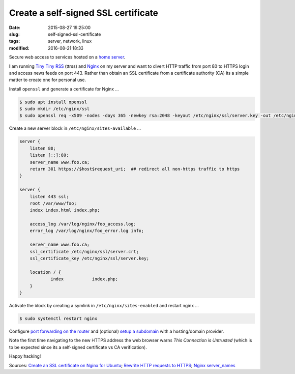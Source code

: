 ====================================
Create a self-signed SSL certificate
====================================

:date: 2015-08-27 19:25:00
:slug: self-signed-ssl-certificate
:tags: server, network, linux
:modified: 2016-08-21 18:33

Secure web access to services hosted on a `home server <http://www.circuidipity.com/raspberry-pi-home-server.html>`_.

I am running `Tiny Tiny RSS <http://www.circuidipity.com/ttrss.html>`_ (ttrss) and `Nginx <http://www.circuidipity.com/php-nginx-postgresql.html>`_ on my server and want to divert HTTP traffic from port 80 to HTTPS login and access news feeds on port 443. Rather than obtain an SSL certificate from a certificate authority (CA) its a simple matter to create one for personal use. 

Install ``openssl`` and generate a certificate for Nginx ...

.. code-block:: bash

    $ sudo apt install openssl
    $ sudo mkdir /etc/nginx/ssl
    $ sudo openssl req -x509 -nodes -days 365 -newkey rsa:2048 -keyout /etc/nginx/ssl/server.key -out /etc/nginx/ssl/server.crt

Create a new server block in ``/etc/nginx/sites-available`` ... 

.. code-block:: bash

    server {
        listen 80;
        listen [::]:80;
        server_name www.foo.ca;
        return 301 https://$host$request_uri;  ## redirect all non-https traffic to https 
    }

    server {
        listen 443 ssl;
        root /var/www/foo;
        index index.html index.php;

        access_log /var/log/nginx/foo_access.log;
        error_log /var/log/nginx/foo_error.log info;

        server_name www.foo.ca;
        ssl_certificate /etc/nginx/ssl/server.crt;
        ssl_certificate_key /etc/nginx/ssl/server.key;

        location / {
                index           index.php;
        }
    }

Activate the block by creating a symlink in ``/etc/nginx/sites-enabled`` and restart nginx ...

.. code-block:: bash

    $ sudo systemctl restart nginx
    
Configure `port forwarding on the router <http://www.circuidipity.com/20141006.html>`_ and (optional) `setup a subdomain <https://wiki.gandi.net/en/dns/zone/subdomain>`_ with a hosting/domain provider.

Note the first time navigating to the new HTTPS address the web browser warns *This Connection is Untrusted* (which is to be expected since its a self-signed certificate vs CA verification).

Happy hacking!

Sources: `Create an SSL certificate on Nginx for Ubuntu <https://www.digitalocean.com/community/tutorials/how-to-create-an-ssl-certificate-on-nginx-for-ubuntu-14-04>`_; `Rewrite HTTP requests to HTTPS <https://serverfault.com/questions/67316/in-nginx-how-can-i-rewrite-all-http-requests-to-https-while-maintaining-sub-dom>`_; `Nginx server_names <http://nginx.org/en/docs/http/server_names.html>`_
